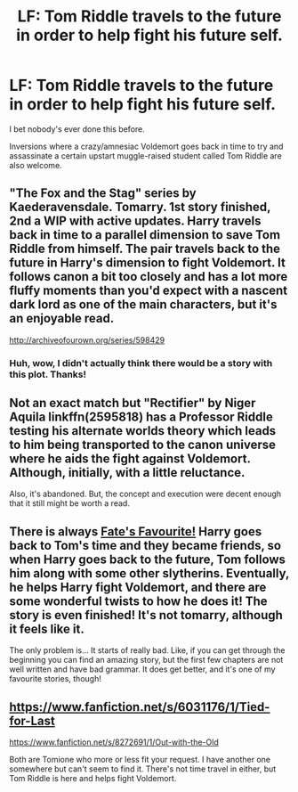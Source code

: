 #+TITLE: LF: Tom Riddle travels to the future in order to help fight his future self.

* LF: Tom Riddle travels to the future in order to help fight his future self.
:PROPERTIES:
:Author: Avaday_Daydream
:Score: 6
:DateUnix: 1498455823.0
:DateShort: 2017-Jun-26
:FlairText: Request
:END:
I bet nobody's ever done this before.

Inversions where a crazy/amnesiac Voldemort goes back in time to try and assassinate a certain upstart muggle-raised student called Tom Riddle are also welcome.


** "The Fox and the Stag" series by Kaederavensdale. Tomarry. 1st story finished, 2nd a WIP with active updates. Harry travels back in time to a parallel dimension to save Tom Riddle from himself. The pair travels back to the future in Harry's dimension to fight Voldemort. It follows canon a bit too closely and has a lot more fluffy moments than you'd expect with a nascent dark lord as one of the main characters, but it's an enjoyable read.

[[http://archiveofourown.org/series/598429]]
:PROPERTIES:
:Author: larkscope
:Score: 2
:DateUnix: 1498496343.0
:DateShort: 2017-Jun-26
:END:

*** Huh, wow, I didn't actually think there would be a story with this plot. Thanks!
:PROPERTIES:
:Author: Avaday_Daydream
:Score: 2
:DateUnix: 1498517211.0
:DateShort: 2017-Jun-27
:END:


** Not an exact match but "Rectifier" by Niger Aquila linkffn(2595818) has a Professor Riddle testing his alternate worlds theory which leads to him being transported to the canon universe where he aids the fight against Voldemort. Although, initially, with a little reluctance.

Also, it's abandoned. But, the concept and execution were decent enough that it still might be worth a read.
:PROPERTIES:
:Author: Vzbudit
:Score: 2
:DateUnix: 1498522851.0
:DateShort: 2017-Jun-27
:END:


** There is always [[https://www.fanfiction.net/s/5725656/1/Fate-s-Favourite][Fate's Favourite!]] Harry goes back to Tom's time and they became friends, so when Harry goes back to the future, Tom follows him along with some other slytherins. Eventually, he helps Harry fight Voldemort, and there are some wonderful twists to how he does it! The story is even finished! It's not tomarry, although it feels like it.

The only problem is... It starts of really bad. Like, if you can get through the beginning you can find an amazing story, but the first few chapters are not well written and have bad grammar. It does get better, and it's one of my favourite stories, though!
:PROPERTIES:
:Author: betterthanpenonpaper
:Score: 1
:DateUnix: 1498533063.0
:DateShort: 2017-Jun-27
:END:


** [[https://www.fanfiction.net/s/6031176/1/Tied-for-Last]]

[[https://www.fanfiction.net/s/8272691/1/Out-with-the-Old]]

Both are Tomione who more or less fit your request. I have another one somewhere but can't seem to find it. There's not time travel in either, but Tom Riddle is here and helps fight Voldemort.
:PROPERTIES:
:Author: Haelx
:Score: 1
:DateUnix: 1498954869.0
:DateShort: 2017-Jul-02
:END:
